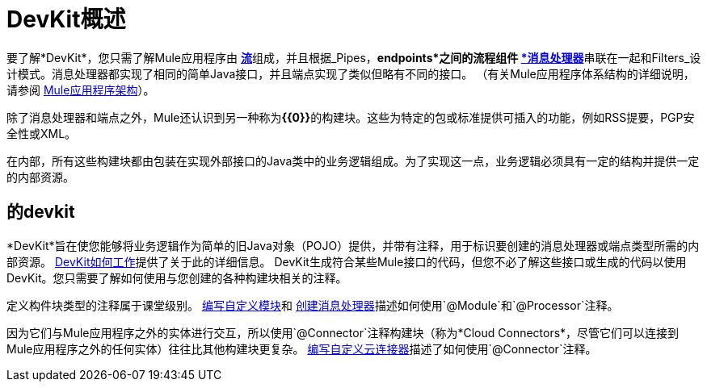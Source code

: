 =  DevKit概述

要了解*DevKit*，您只需了解Mule应用程序由 link:/mule-user-guide/v/3.3/mule-application-architecture[*流*]组成，并且根据_Pipes，*endpoints*之间的流程组件 link:/mule-user-guide/v/3.3/mule-studio-essentials[*消息处理器*]串联在一起和Filters_设计模式。消息处理器都实现了相同的简单Java接口，并且端点实现了类似但略有不同的接口。 （有关Mule应用程序体系结构的详细说明，请参阅 link:/mule-user-guide/v/3.3/mule-application-architecture[Mule应用程序架构]）。

除了消息处理器和端点之外，Mule还认识到另一种称为**{{0}}**的构建块。这些为特定的包或标准提供可插入的功能，例如RSS提要，PGP安全性或XML。

在内部，所有这些构建块都由包装在实现外部接口的Java类中的业务逻辑组成。为了实现这一点，业务逻辑必须具有一定的结构并提供一定的内部资源。

== 的devkit

*DevKit*旨在使您能够将业务逻辑作为简单的旧Java对象（PO​​JO）提供，并带有注释，用于标识要创建的消息处理器或端点类型所需的内部资源。 link:/anypoint-connector-devkit/v/3.3/how-the-devkit-works[DevKit如何工作]提供了关于此的详细信息。 DevKit生成符合某些Mule接口的代码，但您不必了解这些接口或生成的代码以使用DevKit。您只需要了解如何使用与您创建的各种构建块相关的注释。

定义构件块类型的注释属于课堂级别。 link:/anypoint-connector-devkit/v/3.3/writing-custom-modules[编写自定义模块]和 link:/anypoint-connector-devkit/v/3.3/creating-message-processors[创建消息处理器]描述如何使用`@Module`和`@Processor`注释。

因为它们与Mule应用程序之外的实体进行交互，所以使用`@Connector`注释构建块（称为*Cloud Connectors*，尽管它们可以连接到Mule应用程序之外的任何实体）往往比其他构建块更复杂。 link:/anypoint-connector-devkit/v/3.3/writing-custom-cloud-connectors[编写自定义云连接器]描述了如何使用`@Connector`注释。
